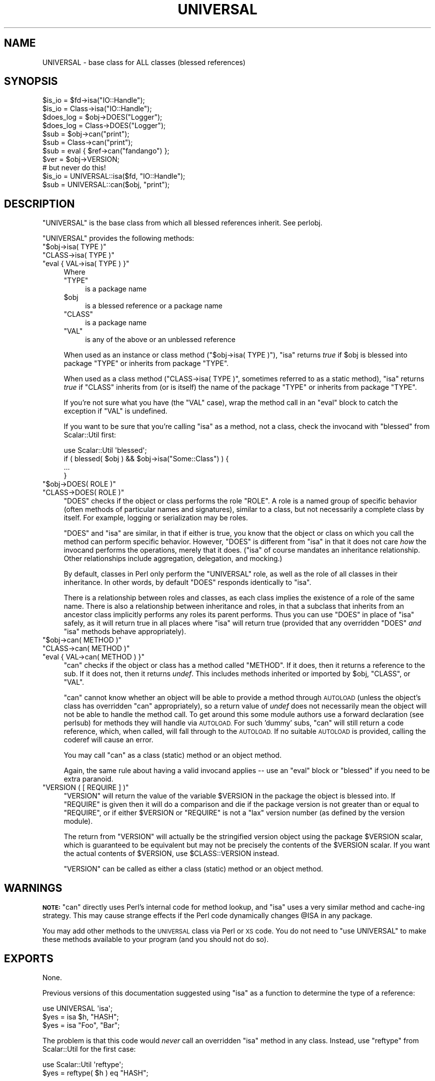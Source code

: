 .\" Automatically generated by Pod::Man 2.28 (Pod::Simple 3.29)
.\"
.\" Standard preamble:
.\" ========================================================================
.de Sp \" Vertical space (when we can't use .PP)
.if t .sp .5v
.if n .sp
..
.de Vb \" Begin verbatim text
.ft CW
.nf
.ne \\$1
..
.de Ve \" End verbatim text
.ft R
.fi
..
.\" Set up some character translations and predefined strings.  \*(-- will
.\" give an unbreakable dash, \*(PI will give pi, \*(L" will give a left
.\" double quote, and \*(R" will give a right double quote.  \*(C+ will
.\" give a nicer C++.  Capital omega is used to do unbreakable dashes and
.\" therefore won't be available.  \*(C` and \*(C' expand to `' in nroff,
.\" nothing in troff, for use with C<>.
.tr \(*W-
.ds C+ C\v'-.1v'\h'-1p'\s-2+\h'-1p'+\s0\v'.1v'\h'-1p'
.ie n \{\
.    ds -- \(*W-
.    ds PI pi
.    if (\n(.H=4u)&(1m=24u) .ds -- \(*W\h'-12u'\(*W\h'-12u'-\" diablo 10 pitch
.    if (\n(.H=4u)&(1m=20u) .ds -- \(*W\h'-12u'\(*W\h'-8u'-\"  diablo 12 pitch
.    ds L" ""
.    ds R" ""
.    ds C` ""
.    ds C' ""
'br\}
.el\{\
.    ds -- \|\(em\|
.    ds PI \(*p
.    ds L" ``
.    ds R" ''
.    ds C`
.    ds C'
'br\}
.\"
.\" Escape single quotes in literal strings from groff's Unicode transform.
.ie \n(.g .ds Aq \(aq
.el       .ds Aq '
.\"
.\" If the F register is turned on, we'll generate index entries on stderr for
.\" titles (.TH), headers (.SH), subsections (.SS), items (.Ip), and index
.\" entries marked with X<> in POD.  Of course, you'll have to process the
.\" output yourself in some meaningful fashion.
.\"
.\" Avoid warning from groff about undefined register 'F'.
.de IX
..
.nr rF 0
.if \n(.g .if rF .nr rF 1
.if (\n(rF:(\n(.g==0)) \{
.    if \nF \{
.        de IX
.        tm Index:\\$1\t\\n%\t"\\$2"
..
.        if !\nF==2 \{
.            nr % 0
.            nr F 2
.        \}
.    \}
.\}
.rr rF
.\"
.\" Accent mark definitions (@(#)ms.acc 1.5 88/02/08 SMI; from UCB 4.2).
.\" Fear.  Run.  Save yourself.  No user-serviceable parts.
.    \" fudge factors for nroff and troff
.if n \{\
.    ds #H 0
.    ds #V .8m
.    ds #F .3m
.    ds #[ \f1
.    ds #] \fP
.\}
.if t \{\
.    ds #H ((1u-(\\\\n(.fu%2u))*.13m)
.    ds #V .6m
.    ds #F 0
.    ds #[ \&
.    ds #] \&
.\}
.    \" simple accents for nroff and troff
.if n \{\
.    ds ' \&
.    ds ` \&
.    ds ^ \&
.    ds , \&
.    ds ~ ~
.    ds /
.\}
.if t \{\
.    ds ' \\k:\h'-(\\n(.wu*8/10-\*(#H)'\'\h"|\\n:u"
.    ds ` \\k:\h'-(\\n(.wu*8/10-\*(#H)'\`\h'|\\n:u'
.    ds ^ \\k:\h'-(\\n(.wu*10/11-\*(#H)'^\h'|\\n:u'
.    ds , \\k:\h'-(\\n(.wu*8/10)',\h'|\\n:u'
.    ds ~ \\k:\h'-(\\n(.wu-\*(#H-.1m)'~\h'|\\n:u'
.    ds / \\k:\h'-(\\n(.wu*8/10-\*(#H)'\z\(sl\h'|\\n:u'
.\}
.    \" troff and (daisy-wheel) nroff accents
.ds : \\k:\h'-(\\n(.wu*8/10-\*(#H+.1m+\*(#F)'\v'-\*(#V'\z.\h'.2m+\*(#F'.\h'|\\n:u'\v'\*(#V'
.ds 8 \h'\*(#H'\(*b\h'-\*(#H'
.ds o \\k:\h'-(\\n(.wu+\w'\(de'u-\*(#H)/2u'\v'-.3n'\*(#[\z\(de\v'.3n'\h'|\\n:u'\*(#]
.ds d- \h'\*(#H'\(pd\h'-\w'~'u'\v'-.25m'\f2\(hy\fP\v'.25m'\h'-\*(#H'
.ds D- D\\k:\h'-\w'D'u'\v'-.11m'\z\(hy\v'.11m'\h'|\\n:u'
.ds th \*(#[\v'.3m'\s+1I\s-1\v'-.3m'\h'-(\w'I'u*2/3)'\s-1o\s+1\*(#]
.ds Th \*(#[\s+2I\s-2\h'-\w'I'u*3/5'\v'-.3m'o\v'.3m'\*(#]
.ds ae a\h'-(\w'a'u*4/10)'e
.ds Ae A\h'-(\w'A'u*4/10)'E
.    \" corrections for vroff
.if v .ds ~ \\k:\h'-(\\n(.wu*9/10-\*(#H)'\s-2\u~\d\s+2\h'|\\n:u'
.if v .ds ^ \\k:\h'-(\\n(.wu*10/11-\*(#H)'\v'-.4m'^\v'.4m'\h'|\\n:u'
.    \" for low resolution devices (crt and lpr)
.if \n(.H>23 .if \n(.V>19 \
\{\
.    ds : e
.    ds 8 ss
.    ds o a
.    ds d- d\h'-1'\(ga
.    ds D- D\h'-1'\(hy
.    ds th \o'bp'
.    ds Th \o'LP'
.    ds ae ae
.    ds Ae AE
.\}
.rm #[ #] #H #V #F C
.\" ========================================================================
.\"
.IX Title "UNIVERSAL 3"
.TH UNIVERSAL 3 "2015-10-17" "perl v5.22.2" "Perl Programmers Reference Guide"
.\" For nroff, turn off justification.  Always turn off hyphenation; it makes
.\" way too many mistakes in technical documents.
.if n .ad l
.nh
.SH "NAME"
UNIVERSAL \- base class for ALL classes (blessed references)
.SH "SYNOPSIS"
.IX Header "SYNOPSIS"
.Vb 2
\&    $is_io    = $fd\->isa("IO::Handle");
\&    $is_io    = Class\->isa("IO::Handle");
\&
\&    $does_log = $obj\->DOES("Logger");
\&    $does_log = Class\->DOES("Logger");
\&
\&    $sub      = $obj\->can("print");
\&    $sub      = Class\->can("print");
\&
\&    $sub      = eval { $ref\->can("fandango") };
\&    $ver      = $obj\->VERSION;
\&
\&    # but never do this!
\&    $is_io    = UNIVERSAL::isa($fd, "IO::Handle");
\&    $sub      = UNIVERSAL::can($obj, "print");
.Ve
.SH "DESCRIPTION"
.IX Header "DESCRIPTION"
\&\f(CW\*(C`UNIVERSAL\*(C'\fR is the base class from which all blessed references inherit.
See perlobj.
.PP
\&\f(CW\*(C`UNIVERSAL\*(C'\fR provides the following methods:
.ie n .IP """$obj\->isa( TYPE )""" 4
.el .IP "\f(CW$obj\->isa( TYPE )\fR" 4
.IX Item "$obj->isa( TYPE )"
.PD 0
.ie n .IP """CLASS\->isa( TYPE )""" 4
.el .IP "\f(CWCLASS\->isa( TYPE )\fR" 4
.IX Item "CLASS->isa( TYPE )"
.ie n .IP """eval { VAL\->isa( TYPE ) }""" 4
.el .IP "\f(CWeval { VAL\->isa( TYPE ) }\fR" 4
.IX Item "eval { VAL->isa( TYPE ) }"
.PD
Where
.RS 4
.ie n .IP """TYPE""" 4
.el .IP "\f(CWTYPE\fR" 4
.IX Item "TYPE"
is a package name
.ie n .IP "$obj" 4
.el .IP "\f(CW$obj\fR" 4
.IX Item "$obj"
is a blessed reference or a package name
.ie n .IP """CLASS""" 4
.el .IP "\f(CWCLASS\fR" 4
.IX Item "CLASS"
is a package name
.ie n .IP """VAL""" 4
.el .IP "\f(CWVAL\fR" 4
.IX Item "VAL"
is any of the above or an unblessed reference
.RE
.RS 4
.Sp
When used as an instance or class method (\f(CW\*(C`$obj\->isa( TYPE )\*(C'\fR),
\&\f(CW\*(C`isa\*(C'\fR returns \fItrue\fR if \f(CW$obj\fR is blessed into package \f(CW\*(C`TYPE\*(C'\fR or
inherits from package \f(CW\*(C`TYPE\*(C'\fR.
.Sp
When used as a class method (\f(CW\*(C`CLASS\->isa( TYPE )\*(C'\fR, sometimes
referred to as a static method), \f(CW\*(C`isa\*(C'\fR returns \fItrue\fR if \f(CW\*(C`CLASS\*(C'\fR
inherits from (or is itself) the name of the package \f(CW\*(C`TYPE\*(C'\fR or
inherits from package \f(CW\*(C`TYPE\*(C'\fR.
.Sp
If you're not sure what you have (the \f(CW\*(C`VAL\*(C'\fR case), wrap the method call in an
\&\f(CW\*(C`eval\*(C'\fR block to catch the exception if \f(CW\*(C`VAL\*(C'\fR is undefined.
.Sp
If you want to be sure that you're calling \f(CW\*(C`isa\*(C'\fR as a method, not a class,
check the invocand with \f(CW\*(C`blessed\*(C'\fR from Scalar::Util first:
.Sp
.Vb 1
\&  use Scalar::Util \*(Aqblessed\*(Aq;
\&
\&  if ( blessed( $obj ) && $obj\->isa("Some::Class") ) {
\&      ...
\&  }
.Ve
.RE
.ie n .IP """$obj\->DOES( ROLE )""" 4
.el .IP "\f(CW$obj\->DOES( ROLE )\fR" 4
.IX Item "$obj->DOES( ROLE )"
.PD 0
.ie n .IP """CLASS\->DOES( ROLE )""" 4
.el .IP "\f(CWCLASS\->DOES( ROLE )\fR" 4
.IX Item "CLASS->DOES( ROLE )"
.PD
\&\f(CW\*(C`DOES\*(C'\fR checks if the object or class performs the role \f(CW\*(C`ROLE\*(C'\fR.  A role is a
named group of specific behavior (often methods of particular names and
signatures), similar to a class, but not necessarily a complete class by
itself.  For example, logging or serialization may be roles.
.Sp
\&\f(CW\*(C`DOES\*(C'\fR and \f(CW\*(C`isa\*(C'\fR are similar, in that if either is true, you know that the
object or class on which you call the method can perform specific behavior.
However, \f(CW\*(C`DOES\*(C'\fR is different from \f(CW\*(C`isa\*(C'\fR in that it does not care \fIhow\fR the
invocand performs the operations, merely that it does.  (\f(CW\*(C`isa\*(C'\fR of course
mandates an inheritance relationship.  Other relationships include aggregation,
delegation, and mocking.)
.Sp
By default, classes in Perl only perform the \f(CW\*(C`UNIVERSAL\*(C'\fR role, as well as the
role of all classes in their inheritance.  In other words, by default \f(CW\*(C`DOES\*(C'\fR
responds identically to \f(CW\*(C`isa\*(C'\fR.
.Sp
There is a relationship between roles and classes, as each class implies the
existence of a role of the same name.  There is also a relationship between
inheritance and roles, in that a subclass that inherits from an ancestor class
implicitly performs any roles its parent performs.  Thus you can use \f(CW\*(C`DOES\*(C'\fR in
place of \f(CW\*(C`isa\*(C'\fR safely, as it will return true in all places where \f(CW\*(C`isa\*(C'\fR will
return true (provided that any overridden \f(CW\*(C`DOES\*(C'\fR \fIand\fR \f(CW\*(C`isa\*(C'\fR methods behave
appropriately).
.ie n .IP """$obj\->can( METHOD )""" 4
.el .IP "\f(CW$obj\->can( METHOD )\fR" 4
.IX Item "$obj->can( METHOD )"
.PD 0
.ie n .IP """CLASS\->can( METHOD )""" 4
.el .IP "\f(CWCLASS\->can( METHOD )\fR" 4
.IX Item "CLASS->can( METHOD )"
.ie n .IP """eval { VAL\->can( METHOD ) }""" 4
.el .IP "\f(CWeval { VAL\->can( METHOD ) }\fR" 4
.IX Item "eval { VAL->can( METHOD ) }"
.PD
\&\f(CW\*(C`can\*(C'\fR checks if the object or class has a method called \f(CW\*(C`METHOD\*(C'\fR. If it does,
then it returns a reference to the sub.  If it does not, then it returns
\&\fIundef\fR.  This includes methods inherited or imported by \f(CW$obj\fR, \f(CW\*(C`CLASS\*(C'\fR, or
\&\f(CW\*(C`VAL\*(C'\fR.
.Sp
\&\f(CW\*(C`can\*(C'\fR cannot know whether an object will be able to provide a method through
\&\s-1AUTOLOAD \s0(unless the object's class has overridden \f(CW\*(C`can\*(C'\fR appropriately), so a
return value of \fIundef\fR does not necessarily mean the object will not be able
to handle the method call. To get around this some module authors use a forward
declaration (see perlsub) for methods they will handle via \s-1AUTOLOAD.\s0 For
such 'dummy' subs, \f(CW\*(C`can\*(C'\fR will still return a code reference, which, when
called, will fall through to the \s-1AUTOLOAD.\s0 If no suitable \s-1AUTOLOAD\s0 is provided,
calling the coderef will cause an error.
.Sp
You may call \f(CW\*(C`can\*(C'\fR as a class (static) method or an object method.
.Sp
Again, the same rule about having a valid invocand applies \*(-- use an \f(CW\*(C`eval\*(C'\fR
block or \f(CW\*(C`blessed\*(C'\fR if you need to be extra paranoid.
.ie n .IP """VERSION ( [ REQUIRE ] )""" 4
.el .IP "\f(CWVERSION ( [ REQUIRE ] )\fR" 4
.IX Item "VERSION ( [ REQUIRE ] )"
\&\f(CW\*(C`VERSION\*(C'\fR will return the value of the variable \f(CW$VERSION\fR in the
package the object is blessed into. If \f(CW\*(C`REQUIRE\*(C'\fR is given then
it will do a comparison and die if the package version is not
greater than or equal to \f(CW\*(C`REQUIRE\*(C'\fR, or if either \f(CW$VERSION\fR or \f(CW\*(C`REQUIRE\*(C'\fR
is not a \*(L"lax\*(R" version number (as defined by the version module).
.Sp
The return from \f(CW\*(C`VERSION\*(C'\fR will actually be the stringified version object
using the package \f(CW$VERSION\fR scalar, which is guaranteed to be equivalent
but may not be precisely the contents of the \f(CW$VERSION\fR scalar.  If you want
the actual contents of \f(CW$VERSION\fR, use \f(CW$CLASS::VERSION\fR instead.
.Sp
\&\f(CW\*(C`VERSION\*(C'\fR can be called as either a class (static) method or an object
method.
.SH "WARNINGS"
.IX Header "WARNINGS"
\&\fB\s-1NOTE:\s0\fR \f(CW\*(C`can\*(C'\fR directly uses Perl's internal code for method lookup, and
\&\f(CW\*(C`isa\*(C'\fR uses a very similar method and cache-ing strategy. This may cause
strange effects if the Perl code dynamically changes \f(CW@ISA\fR in any package.
.PP
You may add other methods to the \s-1UNIVERSAL\s0 class via Perl or \s-1XS\s0 code.
You do not need to \f(CW\*(C`use UNIVERSAL\*(C'\fR to make these methods
available to your program (and you should not do so).
.SH "EXPORTS"
.IX Header "EXPORTS"
None.
.PP
Previous versions of this documentation suggested using \f(CW\*(C`isa\*(C'\fR as
a function to determine the type of a reference:
.PP
.Vb 1
\&  use UNIVERSAL \*(Aqisa\*(Aq;
\&
\&  $yes = isa $h, "HASH";
\&  $yes = isa "Foo", "Bar";
.Ve
.PP
The problem is that this code would \fInever\fR call an overridden \f(CW\*(C`isa\*(C'\fR method in
any class.  Instead, use \f(CW\*(C`reftype\*(C'\fR from Scalar::Util for the first case:
.PP
.Vb 1
\&  use Scalar::Util \*(Aqreftype\*(Aq;
\&
\&  $yes = reftype( $h ) eq "HASH";
.Ve
.PP
and the method form of \f(CW\*(C`isa\*(C'\fR for the second:
.PP
.Vb 1
\&  $yes = Foo\->isa("Bar");
.Ve

